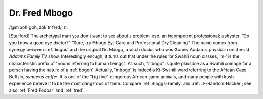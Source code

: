 .. _Dr--Fred-Mbogo:

============================================================
Dr. Fred Mbogo
============================================================

/\@m·boh´goh, dok´tr fred/, n\.

[Stanford] The archetypal man you don't want to see about a problem, esp.
an incompetent professional; a shyster.
"Do you know a good eye doctor?"
"Sure, try Mbogo Eye Care and Professional Dry Cleaning."
The name comes from synergy between :ref:`bogus` and the original Dr. Mbogo, a witch doctor who was Gomez Addams' physician on the old *Addams Family* TV show.
Interestingly enough, it turns out that under the rules for Swahili noun classes, ‘m-’ is the characteristic prefix of "nouns referring to human beings".
As such, "mbogo" is quite plausible as a Swahili coinage for a person having the nature of a :ref:`bogon`\.
Actually, "mbogo" is indeed a Ki-Swahili word referring to the African Cape Buffalo, *syncerus caffer*\.
It is one of the "big five" dangerous African game animals, and many people with bush experience believe it to be the most dangerous of them.
Compare :ref:`Bloggs-Family` and :ref:`J--Random-Hacker`\; see also :ref:`Fred-Foobar` and :ref:`fred`\.

